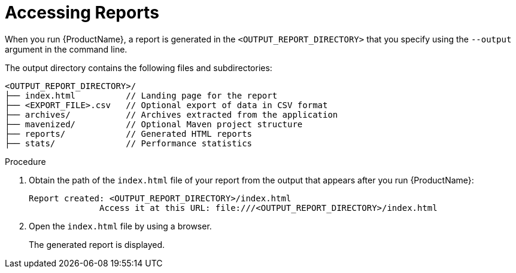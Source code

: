 // Module included in the following assemblies:
// * docs/cli-guide_5/master.adoc
[id='access_report_{context}']
= Accessing Reports

When you run {ProductName}, a report is generated in the `<OUTPUT_REPORT_DIRECTORY>` that you specify using the `--output` argument in the command line.

The output directory contains the following files and subdirectories:

----
<OUTPUT_REPORT_DIRECTORY>/
├── index.html          // Landing page for the report
├── <EXPORT_FILE>.csv   // Optional export of data in CSV format
├── archives/           // Archives extracted from the application
├── mavenized/          // Optional Maven project structure
├── reports/            // Generated HTML reports
├── stats/              // Performance statistics
----

.Procedure

. Obtain the path of the `index.html` file of your report from the output that appears after you run {ProductName}:
+
----
Report created: <OUTPUT_REPORT_DIRECTORY>/index.html
              Access it at this URL: file:///<OUTPUT_REPORT_DIRECTORY>/index.html
----

. Open the `index.html` file by using a browser.
+
The generated report is displayed.
